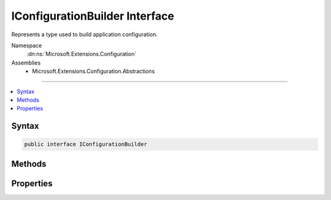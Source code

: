 

IConfigurationBuilder Interface
===============================






Represents a type used to build application configuration.


Namespace
    :dn:ns:`Microsoft.Extensions.Configuration`
Assemblies
    * Microsoft.Extensions.Configuration.Abstractions

----

.. contents::
   :local:









Syntax
------

.. code-block:: csharp

    public interface IConfigurationBuilder








.. dn:interface:: Microsoft.Extensions.Configuration.IConfigurationBuilder
    :hidden:

.. dn:interface:: Microsoft.Extensions.Configuration.IConfigurationBuilder

Methods
-------

.. dn:interface:: Microsoft.Extensions.Configuration.IConfigurationBuilder
    :noindex:
    :hidden:

    
    .. dn:method:: Microsoft.Extensions.Configuration.IConfigurationBuilder.Add(Microsoft.Extensions.Configuration.IConfigurationSource)
    
        
    
        
        Adds a new configuration source.
    
        
    
        
        :param source: The configuration source to add.
        
        :type source: Microsoft.Extensions.Configuration.IConfigurationSource
        :rtype: Microsoft.Extensions.Configuration.IConfigurationBuilder
        :return: The same :any:`Microsoft.Extensions.Configuration.IConfigurationBuilder`\.
    
        
        .. code-block:: csharp
    
            IConfigurationBuilder Add(IConfigurationSource source)
    
    .. dn:method:: Microsoft.Extensions.Configuration.IConfigurationBuilder.Build()
    
        
    
        
        Builds an :any:`Microsoft.Extensions.Configuration.IConfiguration` with keys and values from the set of sources registered in 
        :dn:prop:`Microsoft.Extensions.Configuration.IConfigurationBuilder.Sources`\.
    
        
        :rtype: Microsoft.Extensions.Configuration.IConfigurationRoot
        :return: An :any:`Microsoft.Extensions.Configuration.IConfigurationRoot` with keys and values from the registered sources.
    
        
        .. code-block:: csharp
    
            IConfigurationRoot Build()
    

Properties
----------

.. dn:interface:: Microsoft.Extensions.Configuration.IConfigurationBuilder
    :noindex:
    :hidden:

    
    .. dn:property:: Microsoft.Extensions.Configuration.IConfigurationBuilder.Properties
    
        
    
        
        Gets a key/value collection that can be used to share data between the :any:`Microsoft.Extensions.Configuration.IConfigurationBuilder`
        and the registered :any:`Microsoft.Extensions.Configuration.IConfigurationSource`\s.
    
        
        :rtype: System.Collections.Generic.Dictionary<System.Collections.Generic.Dictionary`2>{System.String<System.String>, System.Object<System.Object>}
    
        
        .. code-block:: csharp
    
            Dictionary<string, object> Properties { get; }
    
    .. dn:property:: Microsoft.Extensions.Configuration.IConfigurationBuilder.Sources
    
        
    
        
        Gets the sources used to obtain configuation values
    
        
        :rtype: System.Collections.Generic.IEnumerable<System.Collections.Generic.IEnumerable`1>{Microsoft.Extensions.Configuration.IConfigurationSource<Microsoft.Extensions.Configuration.IConfigurationSource>}
    
        
        .. code-block:: csharp
    
            IEnumerable<IConfigurationSource> Sources { get; }
    

